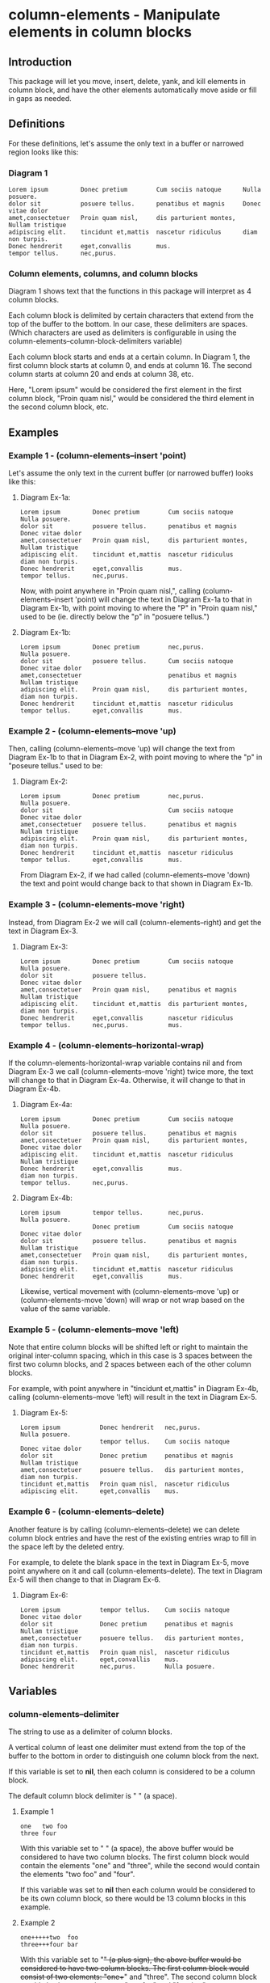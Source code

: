 * column-elements - Manipulate elements in column blocks
** Introduction
This package will let you move, insert, delete, yank, and kill
elements in column block, and have the other elements automatically
move aside or fill in gaps as needed.
** Definitions
For these definitions, let's assume the only text in a buffer or narrowed region looks like this:
*** Diagram 1
#+BEGIN_EXAMPLE
Lorem ipsum         Donec pretium        Cum sociis natoque      Nulla posuere.
dolor sit           posuere tellus.      penatibus et magnis     Donec vitae dolor
amet,consectetuer   Proin quam nisl,     dis parturient montes,  Nullam tristique
adipiscing elit.    tincidunt et,mattis  nascetur ridiculus      diam non turpis.
Donec hendrerit     eget,convallis       mus.
tempor tellus.      nec,purus.
#+END_EXAMPLE
*** Column elements, columns, and column blocks
Diagram 1 shows text that the functions in this package will interpret
as 4 column blocks.

Each column block is delimited by certain characters that extend from
the top of the buffer to the bottom.  In our case, these delimiters
are spaces.  (Which characters are used as delimiters is configurable
in using the column-elements--column-block-delimiters variable)

Each column block starts and ends at a certain column.  In Diagram 1,
the first column block starts at column 0, and ends at column 16.
The second column starts at column 20 and ends at column 38, etc.

Here, "Lorem ipsum" would be considered the first element in the first
column block, "Proin quam nisl," would be considered the third element
in the second column block, etc.
** Examples
*** Example 1 - (column-elements--insert 'point)
Let's assume the only text in the current buffer (or narrowed buffer) looks like this:
**** Diagram Ex-1a:
#+BEGIN_EXAMPLE
Lorem ipsum         Donec pretium        Cum sociis natoque      Nulla posuere.
dolor sit           posuere tellus.      penatibus et magnis     Donec vitae dolor
amet,consectetuer   Proin quam nisl,     dis parturient montes,  Nullam tristique
adipiscing elit.    tincidunt et,mattis  nascetur ridiculus      diam non turpis.
Donec hendrerit     eget,convallis       mus.
tempor tellus.      nec,purus.
#+END_EXAMPLE
Now, with point anywhere in "Proin quam nisl,", calling
(column-elements--insert 'point) will change the text in
Diagram Ex-1a to that in Diagram Ex-1b, with point moving to where the "P"
in "Proin quam nisl," used to be (ie. directly below the "p" in
"posuere tellus.")
**** Diagram Ex-1b:
#+BEGIN_EXAMPLE
Lorem ipsum         Donec pretium        nec,purus.              Nulla posuere.
dolor sit           posuere tellus.      Cum sociis natoque      Donec vitae dolor
amet,consectetuer                        penatibus et magnis     Nullam tristique
adipiscing elit.    Proin quam nisl,     dis parturient montes,  diam non turpis.
Donec hendrerit     tincidunt et,mattis  nascetur ridiculus
tempor tellus.      eget,convallis       mus.
#+END_EXAMPLE
*** Example 2 - (column-elements--move 'up)
Then, calling (column-elements--move 'up) will change the text from
Diagram Ex-1b to that in Diagram Ex-2, with point moving to where the "p"
in "poseure tellus." used to be:
**** Diagram Ex-2:
#+BEGIN_EXAMPLE
Lorem ipsum         Donec pretium        nec,purus.              Nulla posuere.
dolor sit                                Cum sociis natoque      Donec vitae dolor
amet,consectetuer   posuere tellus.      penatibus et magnis     Nullam tristique
adipiscing elit.    Proin quam nisl,     dis parturient montes,  diam non turpis.
Donec hendrerit     tincidunt et,mattis  nascetur ridiculus
tempor tellus.      eget,convallis       mus.
#+END_EXAMPLE

From Diagram Ex-2, if we had called (column-elements--move 'down) the
text and point would change back to that shown in Diagram Ex-1b.
*** Example 3 - (column-elements-move 'right)
Instead, from Diagram Ex-2 we will call (column-elements--right) and
get the text in Diagram Ex-3.
**** Diagram Ex-3:
#+BEGIN_EXAMPLE
Lorem ipsum         Donec pretium        Cum sociis natoque      Nulla posuere.
dolor sit           posuere tellus.                              Donec vitae dolor
amet,consectetuer   Proin quam nisl,     penatibus et magnis     Nullam tristique
adipiscing elit.    tincidunt et,mattis  dis parturient montes,  diam non turpis.
Donec hendrerit     eget,convallis       nascetur ridiculus
tempor tellus.      nec,purus.           mus.
#+END_EXAMPLE
*** Example 4 - (column-elements--horizontal-wrap)
If the column-elements-horizontal-wrap variable contains nil and from
Diagram Ex-3 we call (column-elements--move 'right) twice more, the
text will change to that in Diagram Ex-4a.  Otherwise, it will change
to that in Diagram Ex-4b.
**** Diagram Ex-4a:
#+BEGIN_EXAMPLE
Lorem ipsum         Donec pretium        Cum sociis natoque      Nulla posuere.
dolor sit           posuere tellus.      penatibus et magnis
amet,consectetuer   Proin quam nisl,     dis parturient montes,  Donec vitae dolor
adipiscing elit.    tincidunt et,mattis  nascetur ridiculus      Nullam tristique
Donec hendrerit     eget,convallis       mus.                    diam non turpis.
tempor tellus.      nec,purus.
#+END_EXAMPLE
**** Diagram Ex-4b:
#+BEGIN_EXAMPLE
Lorem ipsum         tempor tellus.       nec,purus.              Nulla posuere.
                    Donec pretium        Cum sociis natoque      Donec vitae dolor
dolor sit           posuere tellus.      penatibus et magnis     Nullam tristique
amet,consectetuer   Proin quam nisl,     dis parturient montes,  diam non turpis.
adipiscing elit.    tincidunt et,mattis  nascetur ridiculus
Donec hendrerit     eget,convallis       mus.
#+END_EXAMPLE

Likewise, vertical movement with (column-elements--move 'up) or
(column-elements-move 'down) will wrap or not wrap based on the
value of the same variable.
*** Example 5 - (column-elements--move 'left)
Note that entire column blocks will be shifted left or right to
maintain the original inter-column spacing, which in this case is 3
spaces between the first two column blocks, and 2 spaces between each
of the other column blocks.

For example, with point anywhere in "tincidunt et,mattis" in
Diagram Ex-4b, calling (column-elements--move 'left) will result in the
text in Diagram Ex-5.
**** Diagram Ex-5:
#+BEGIN_EXAMPLE
Lorem ipsum           Donec hendrerit   nec,purus.              Nulla posuere.
                      tempor tellus.    Cum sociis natoque      Donec vitae dolor
dolor sit             Donec pretium     penatibus et magnis     Nullam tristique
amet,consectetuer     posuere tellus.   dis parturient montes,  diam non turpis.
tincidunt et,mattis   Proin quam nisl,  nascetur ridiculus
adipiscing elit.      eget,convallis    mus.
#+END_EXAMPLE
*** Example 6 - (column-elements--delete)
Another feature is by calling (column-elements--delete) we can delete
column block entries and have the rest of the existing entries wrap to
fill in the space left by the deleted entry.

For example, to delete the blank space in the text in Diagram Ex-5, move point
anywhere on it and call (column-elements--delete).  The text in
Diagram Ex-5 will then change to that in Diagram Ex-6.
**** Diagram Ex-6:
#+BEGIN_EXAMPLE
Lorem ipsum           tempor tellus.    Cum sociis natoque      Donec vitae dolor
dolor sit             Donec pretium     penatibus et magnis     Nullam tristique
amet,consectetuer     posuere tellus.   dis parturient montes,  diam non turpis.
tincidunt et,mattis   Proin quam nisl,  nascetur ridiculus
adipiscing elit.      eget,convallis    mus.
Donec hendrerit       nec,purus.        Nulla posuere.
#+END_EXAMPLE
** Variables
*** column-elements--delimiter
The string to use as a delimiter of column blocks.

A vertical column of least one delimiter must extend from the top of the buffer to the bottom in order to distinguish one column block from the next.

If this variable is set to *nil*, then each column is considered to be a column block.

The default column block delimiter is " " (a space).
**** Example 1
#+BEGIN_EXAMPLE
one   two foo
three four
#+END_EXAMPLE

With this variable set to " " (a space), the above buffer would be considered to have two column blocks.  The first column block would contain the elements "one" and "three", while the second would contain the elements "two foo" and "four".

If this variable was set to *nil* then each column would be considered to be its own column block, so there would be 13 column blocks in this example.
**** Example 2
#+BEGIN_EXAMPLE
one+++++two  foo
three+++four bar
#+END_EXAMPLE

With this variable set to "+" (a plus sign), the above buffer would be considered to have two column blocks.  The first column block would consist of two elements: "one++" and "three".  The second column block would also have two elements: "two  foo" and "four bar".
*** column-elements--horizontal-wrap
This variable controls what happens when a column-elements-move
command tries to move a column element to the right of the right-most
column block, or to the left of the left-most column block.

Valid values of this variable are:
**** nil
Do not allow movement of column elements to the left of the left-most
column block or to the right of the right-most column block.

Whether an error is displayed when such forbidden movement is
attempted is controlled by the
column-elements--horizontal-wrap-error-level variable.
***** Example - (setq column-elements--horizontal-wrap nil)
#+BEGIN_EXAMPLE
foobar  one  hello
baz     two  there
#+END_EXAMPLE
Attempts to move "foobar" or "baz" left will fail.  Attempts to move "hello" or "there" right will fail.
**** 'same-row
Movement of a column element to the left of the left-most column block moves the element to the same row of the right-most column block.

Movement of a column element to the right of the right-most column block moves the element to the same row of the left-most column block.
***** Example - (setq column-elements--horizontal-wrap 'same-row)
#+BEGIN_EXAMPLE
foobar  one  hello
baz     two  there
#+END_EXAMPLE

Moving "foobar" left will change the buffer to:

#+BEGIN_EXAMPLE
baz  two    foobar
one  hello  there
#+END_EXAMPLE
**** 'previous-next-row
If the column element to be moved left is at the top-left of the left-most column block, it will be moved to the bottom-right of the right-most column block.

If the column element to be moved right is at the bottom-right of the right-most column block, it will be moved to the top-left of the left-most column block.

Otherwise:

Movement of a column element to the left of the left-most column block moves the element to the previous row of the right-most column block.

Movement of a column element to the right of the right-most column block moves the element to the next row of the left-most column block.
***** Examples - (setq column-elements--horizontal-wrap 'previous-next-row)
#+BEGIN_EXAMPLE
foobar  one  hello
baz     two  there
#+END_EXAMPLE

Moving "foobar" left will result in:

#+BEGIN_EXAMPLE
baz  two    there
one  hello  foobar
#+END_EXAMPLE

From here, moving "there" to the right will result in:

#+BEGIN_EXAMPLE
baz    one  hello
there  two  foobar
#+END_EXAMPLE
*** column-elements--horizontal-wrap-error-level
If the value of this variable is **nil** then no errors are displayed
when movement of a column element is attempted to the left of the
left-most column block or to the right of the right-most column block
and the value of the column-elements--horizontal-wrap variable is
**nil**.

If the value of column-elements--horizontal-wrap-error-level is not
**nil** and the column-elements--horizontal-wrap variable is **nil**,
and movment of a column element is attempted to the left of the
left-most column block or to the right of the right-most column block,
then an error will be displayed.
** Utility functions
*** column-elements--column-block-count
Returns the number of column blocks that are detected to be in the buffer.
**** Example
#+BEGIN_EXAMPLE
foobar  hello
baz     there
#+END_EXAMPLE

With the buffer containing only the text in the example above, this
function will return 2.
*** column-elements--column-block-limit-at-point
Returns a cons pair containing the start and end column of the column block at point.
**** Example
#+BEGIN_EXAMPLE
foobar  hello
baz     there
#+END_EXAMPLE

With point anywhere on "foobar", "baz", or the spaces directly under "bar",
this function will return (0 . 5)

With point anywhere on "hello" or "there", this function will return (8 . 12)

With point anywhere else in the example buffer, this function will return nil.
*** column-elements--column-block-limits
Returns a list of the limits of each column block.  The limit of
each column block is represented by a cons pair of the start and end
column of that column block.
**** Example
#+BEGIN_EXAMPLE
foobar  hello
baz
#+END_EXAMPLE

The limits of the two column blocks in the example would be
((0 . 5) (8 . 12))
